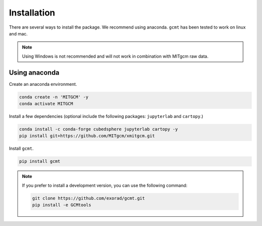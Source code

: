 Installation
============
There are several ways to install the package.
We recommend using anaconda.
``gcmt`` has been tested to work on linux and mac.

.. note::
    Using Windows is not recommended and will not work in combination with MITgcm raw data.

Using anaconda
----------------
Create an anaconda environment.

.. code-block:: bash

    conda create -n 'MITGCM' -y
    conda activate MITGCM

Install a few dependencies (optional include the following packages: ``jupyterlab`` and ``cartopy``.)

.. code-block:: bash

    conda install -c conda-forge cubedsphere jupyterlab cartopy -y
    pip install git+https://github.com/MITgcm/xmitgcm.git


Install ``gcmt``.

.. code-block:: bash

    pip install gcmt

.. note::
    If you prefer to install a development version, you can use the following command:

    .. code-block:: bash

        git clone https://github.com/exorad/gcmt.git
        pip install -e GCMtools
